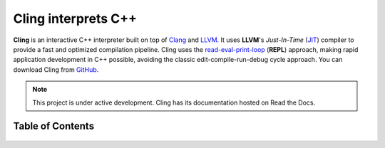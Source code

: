 Cling interprets C++
=======================================

.. figure:: images/fig1.jpeg

**Cling** is an interactive C++ interpreter built on top of `Clang <https://clang.llvm.org/>`_ and `LLVM <https://llvm.org/>`_.
It uses **LLVM**'s *Just-In-Time* (`JIT <https://en.wikipedia.org/wiki/Just-in-time_compilation>`_) compiler to provide a fast and optimized compilation pipeline. Cling uses the `read-eval-print-loop <https://en.wikipedia.org/wiki/Read%E2%80%93eval%E2%80%93print_loop>`_ (**REPL**) approach, making rapid application development in C++ possible, avoiding the classic edit-compile-run-debug cycle approach. 
You can download Cling from `GitHub <https://github.com/root-project/cling>`_.


.. note::

  This project is under active development.
  Cling has its documentation hosted on Read the Docs.
   
   

   

Table of Contents
--------

 .. toctree::
    :numbered:
   
    background
    interactivity
    implementation
    REPL
    XEUS
    cudaC++
    references
